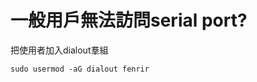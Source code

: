 * 一般用戶無法訪問serial port?
把使用者加入dialout羣組
#+BEGIN_SRC shell
sudo usermod -aG dialout fenrir
#+END_SRC

